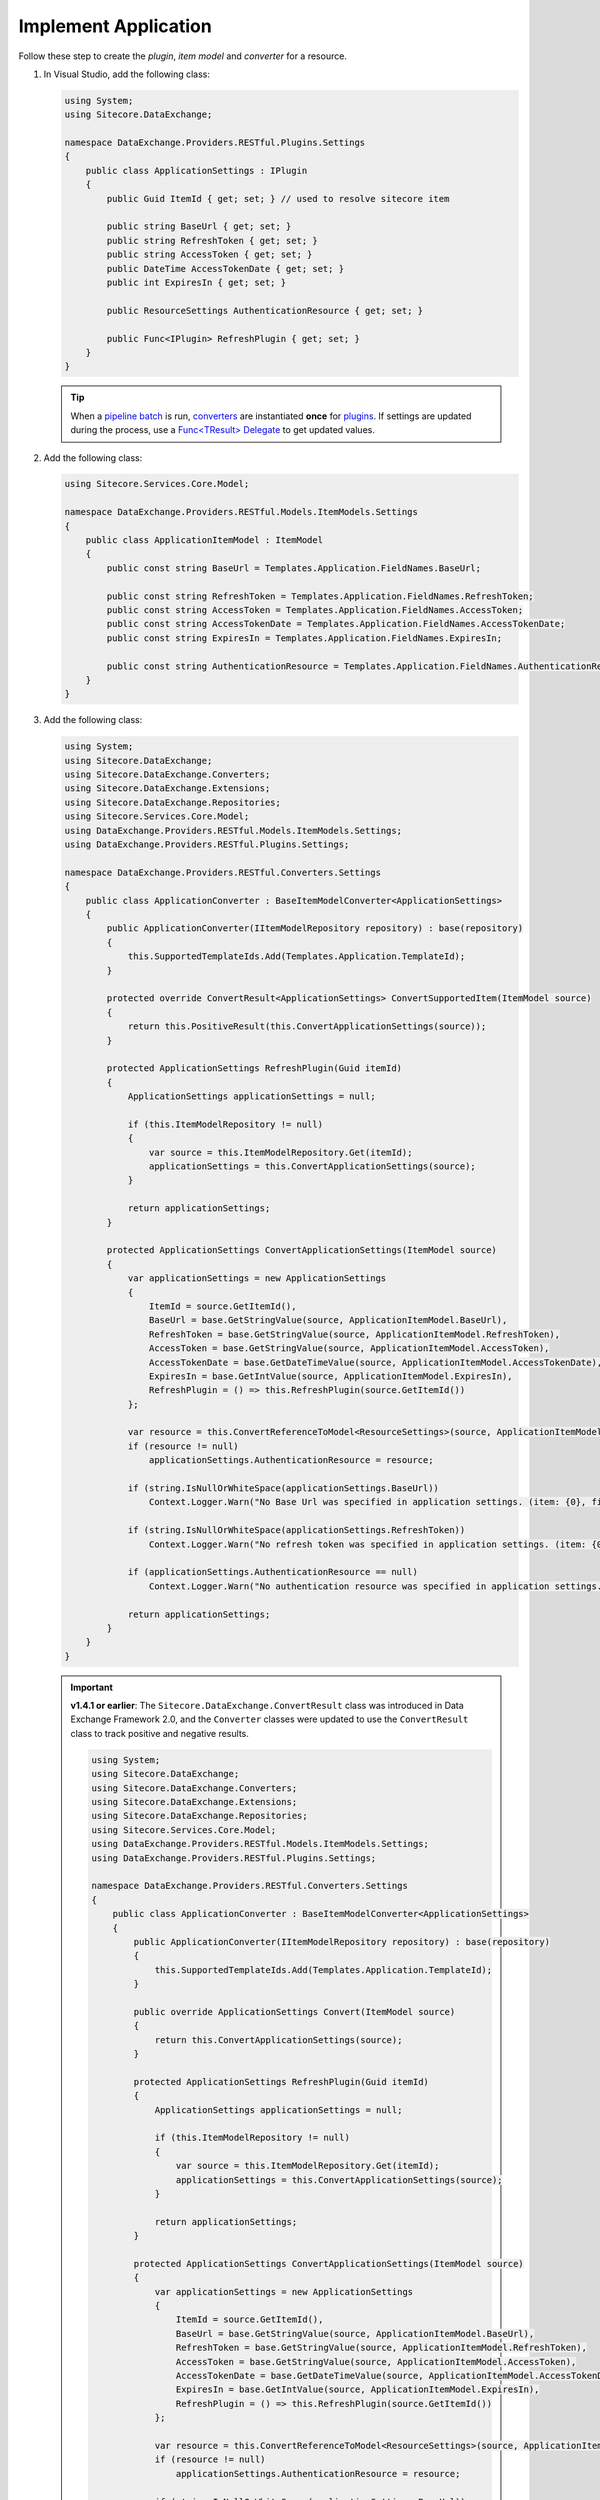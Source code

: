 Implement Application 
=======================================

Follow these step to create the *plugin*, *item model* and *converter* for a resource.

1. In Visual Studio, add the following class:

   .. code-block:: c#

       using System;
       using Sitecore.DataExchange;
       
       namespace DataExchange.Providers.RESTful.Plugins.Settings
       {
           public class ApplicationSettings : IPlugin
           {
               public Guid ItemId { get; set; } // used to resolve sitecore item 
       
               public string BaseUrl { get; set; }
               public string RefreshToken { get; set; }
               public string AccessToken { get; set; }
               public DateTime AccessTokenDate { get; set; }
               public int ExpiresIn { get; set; }
       
               public ResourceSettings AuthenticationResource { get; set; }
       
               public Func<IPlugin> RefreshPlugin { get; set; }
           }
       }

   .. tip::
       When a `pipeline batch <http://integrationsdn.sitecore.net/DataExchangeFramework/v1.4.1/getting-started/process-modeling/pipeline-batch.html>`_ is run, 
       `converters <http://integrationsdn.sitecore.net/DataExchangeFramework/v1.4.1/getting-started/configuration/converter.html>`_ are instantiated **once** for 
       `plugins <http://integrationsdn.sitecore.net/DataExchangeFramework/v1.4.1/getting-started/configuration/plugin.html>`_. If settings are 
       updated during the process, use a `Func<TResult> Delegate <https://docs.microsoft.com/en-us/dotnet/api/system.func-1?view=netframework-4.5.1>`_ 
       to get updated values.

       
2. Add the following class:

   .. code-block:: c#

       using Sitecore.Services.Core.Model;
       
       namespace DataExchange.Providers.RESTful.Models.ItemModels.Settings
       {
           public class ApplicationItemModel : ItemModel
           {
               public const string BaseUrl = Templates.Application.FieldNames.BaseUrl;
       
               public const string RefreshToken = Templates.Application.FieldNames.RefreshToken;
               public const string AccessToken = Templates.Application.FieldNames.AccessToken;
               public const string AccessTokenDate = Templates.Application.FieldNames.AccessTokenDate;
               public const string ExpiresIn = Templates.Application.FieldNames.ExpiresIn;
       
               public const string AuthenticationResource = Templates.Application.FieldNames.AuthenticationResource;
           }
       }

3. Add the following class:

   .. code-block:: c#
   
        using System;
        using Sitecore.DataExchange;
        using Sitecore.DataExchange.Converters;
        using Sitecore.DataExchange.Extensions;
        using Sitecore.DataExchange.Repositories;
        using Sitecore.Services.Core.Model;
        using DataExchange.Providers.RESTful.Models.ItemModels.Settings;
        using DataExchange.Providers.RESTful.Plugins.Settings;
        
        namespace DataExchange.Providers.RESTful.Converters.Settings
        {
            public class ApplicationConverter : BaseItemModelConverter<ApplicationSettings>
            {
                public ApplicationConverter(IItemModelRepository repository) : base(repository)
                {
                    this.SupportedTemplateIds.Add(Templates.Application.TemplateId);
                }
        
                protected override ConvertResult<ApplicationSettings> ConvertSupportedItem(ItemModel source)
                {
                    return this.PositiveResult(this.ConvertApplicationSettings(source));
                }
        
                protected ApplicationSettings RefreshPlugin(Guid itemId)
                {
                    ApplicationSettings applicationSettings = null;
        
                    if (this.ItemModelRepository != null)
                    {
                        var source = this.ItemModelRepository.Get(itemId);
                        applicationSettings = this.ConvertApplicationSettings(source);
                    }
        
                    return applicationSettings;
                }
        
                protected ApplicationSettings ConvertApplicationSettings(ItemModel source)
                {
                    var applicationSettings = new ApplicationSettings
                    {
                        ItemId = source.GetItemId(), 
                        BaseUrl = base.GetStringValue(source, ApplicationItemModel.BaseUrl),
                        RefreshToken = base.GetStringValue(source, ApplicationItemModel.RefreshToken),
                        AccessToken = base.GetStringValue(source, ApplicationItemModel.AccessToken),
                        AccessTokenDate = base.GetDateTimeValue(source, ApplicationItemModel.AccessTokenDate),
                        ExpiresIn = base.GetIntValue(source, ApplicationItemModel.ExpiresIn),
                        RefreshPlugin = () => this.RefreshPlugin(source.GetItemId())
                    };
        
                    var resource = this.ConvertReferenceToModel<ResourceSettings>(source, ApplicationItemModel.AuthenticationResource);
                    if (resource != null)
                        applicationSettings.AuthenticationResource = resource;
        
                    if (string.IsNullOrWhiteSpace(applicationSettings.BaseUrl))
                        Context.Logger.Warn("No Base Url was specified in application settings. (item: {0}, field: {1})", source.GetItemId(), Templates.Application.FieldNames.BaseUrl);
        
                    if (string.IsNullOrWhiteSpace(applicationSettings.RefreshToken))
                        Context.Logger.Warn("No refresh token was specified in application settings. (item: {0}, field: {1})", source.GetItemId(), Templates.Application.FieldNames.RefreshToken);
        
                    if (applicationSettings.AuthenticationResource == null)
                        Context.Logger.Warn("No authentication resource was specified in application settings. (item: {0}, field: {1})", source.GetItemId(), Templates.Application.FieldNames.AuthenticationResource);
        
                    return applicationSettings;
                }
            }
        }

   .. important:: 
       **v1.4.1 or earlier**: The ``Sitecore.DataExchange.ConvertResult`` class was introduced in Data Exchange Framework 2.0, and the ``Converter`` classes were updated to use the ``ConvertResult`` class to track positive and negative results.
     
       .. code-block:: c#
       
           using System;
           using Sitecore.DataExchange;
           using Sitecore.DataExchange.Converters;
           using Sitecore.DataExchange.Extensions;
           using Sitecore.DataExchange.Repositories;
           using Sitecore.Services.Core.Model;
           using DataExchange.Providers.RESTful.Models.ItemModels.Settings;
           using DataExchange.Providers.RESTful.Plugins.Settings;
           
           namespace DataExchange.Providers.RESTful.Converters.Settings
           {
               public class ApplicationConverter : BaseItemModelConverter<ApplicationSettings>
               {
                   public ApplicationConverter(IItemModelRepository repository) : base(repository)
                   {
                       this.SupportedTemplateIds.Add(Templates.Application.TemplateId);
                   }
           
                   public override ApplicationSettings Convert(ItemModel source)
                   {
                       return this.ConvertApplicationSettings(source);
                   }
           
                   protected ApplicationSettings RefreshPlugin(Guid itemId)
                   {
                       ApplicationSettings applicationSettings = null;
           
                       if (this.ItemModelRepository != null)
                       {
                           var source = this.ItemModelRepository.Get(itemId);
                           applicationSettings = this.ConvertApplicationSettings(source);
                       }
           
                       return applicationSettings;
                   }
           
                   protected ApplicationSettings ConvertApplicationSettings(ItemModel source)
                   {
                       var applicationSettings = new ApplicationSettings
                       {
                           ItemId = source.GetItemId(), 
                           BaseUrl = base.GetStringValue(source, ApplicationItemModel.BaseUrl),
                           RefreshToken = base.GetStringValue(source, ApplicationItemModel.RefreshToken),
                           AccessToken = base.GetStringValue(source, ApplicationItemModel.AccessToken),
                           AccessTokenDate = base.GetDateTimeValue(source, ApplicationItemModel.AccessTokenDate),
                           ExpiresIn = base.GetIntValue(source, ApplicationItemModel.ExpiresIn),
                           RefreshPlugin = () => this.RefreshPlugin(source.GetItemId())
                       };
           
                       var resource = this.ConvertReferenceToModel<ResourceSettings>(source, ApplicationItemModel.AuthenticationResource);
                       if (resource != null)
                           applicationSettings.AuthenticationResource = resource;
           
                       if (string.IsNullOrWhiteSpace(applicationSettings.BaseUrl))
                           Context.Logger.Warn("No Base Url was specified in application settings. (item: {0}, field: {1})", source.GetItemId(), Templates.Application.FieldNames.BaseUrl);
           
                       if (string.IsNullOrWhiteSpace(applicationSettings.RefreshToken))
                           Context.Logger.Warn("No refresh token was specified in application settings. (item: {0}, field: {1})", source.GetItemId(), Templates.Application.FieldNames.RefreshToken);
           
                       if (applicationSettings.AuthenticationResource == null)
                           Context.Logger.Warn("No authentication resource was specified in application settings. (item: {0}, field: {1})", source.GetItemId(), Templates.Application.FieldNames.AuthenticationResource);
           
                       return applicationSettings;
                   }
               }
           }

		   
   .. tip::

       Use the ``ItemModelRepository`` property from the base class for converters (``Sitecore.DataExchange.Converters.BaseItemModelConverter<TTo>``) 
       to retrieve item values using item identifier.

   .. important:: 

       See Tip and Note from :doc:`index` for more information about ``templates.cs``.

